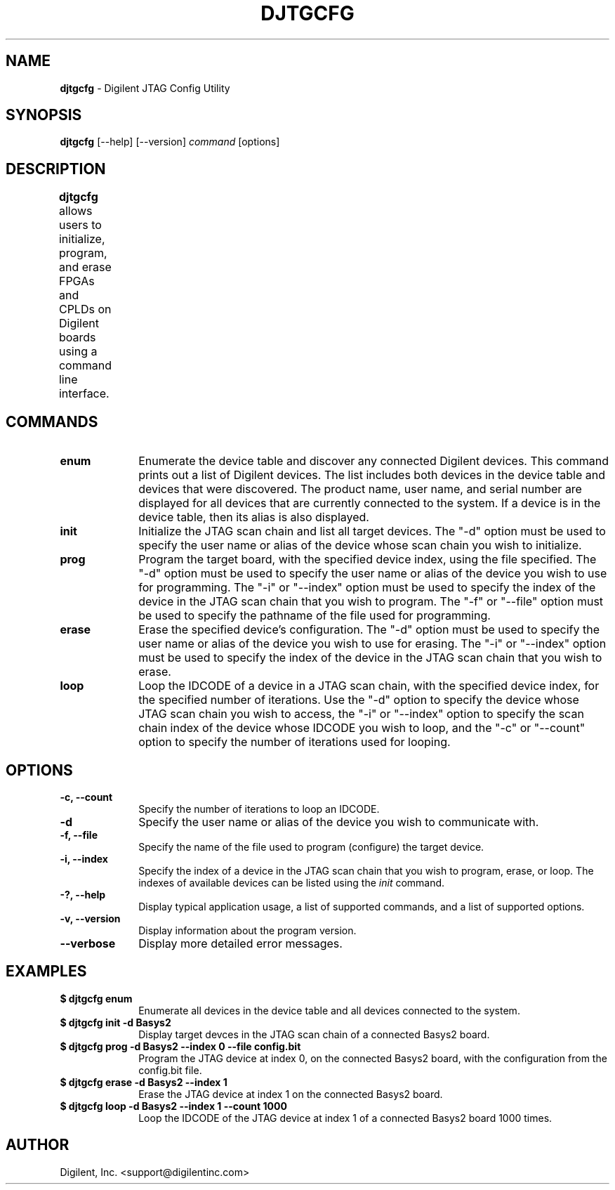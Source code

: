 .TH DJTGCFG 1 06-16-2010

.SH NAME

.B djtgcfg
- Digilent JTAG Config Utility

    
.SH SYNOPSIS

.B djtgcfg
[--help] [--version]
.I command
[options]


.SH DESCRIPTION

.B djtgcfg
allows users to initialize, program, and erase FPGAs and CPLDs on Digilent boards using a command line interface. 
	

.SH COMMANDS

.TP 10
.B enum
Enumerate the device table and discover any connected Digilent devices. This command prints out a list of Digilent devices. The list includes both devices in the device table and devices that were discovered. The product name, user name, and serial number are displayed for all devices that are currently connected to the system. If a device is in the device table, then its alias is also displayed.

.TP 10
.B init
Initialize the JTAG scan chain and list all target devices. The "-d" option must be used to specify the user name or alias of the device whose scan chain you wish to initialize. 

.TP 10
.B prog
Program the target board, with the specified device index, using the file specified. The "-d" option must be used to specify the user name or alias of the device you wish to use for programming. The "-i" or "--index" option must be used to specify the index of the device in the JTAG scan chain that you wish to program. The "-f" or "--file" option must be used to specify the pathname of the file used for programming.

.TP 10
.B erase
Erase the specified device's configuration. The "-d" option must be used to specify the user name or alias of the device you wish to use for erasing. The "-i" or "--index" option must be used to specify the index of the device in the JTAG scan chain that you wish to erase.

.TP 10
.B loop
Loop the IDCODE of a device in a JTAG scan chain, with the specified device index, for the specified number of iterations. Use the "-d" option to specify the device whose JTAG scan chain you wish to access, the "-i" or "--index" option to specify the scan chain index of the device whose IDCODE you wish to loop, and the "-c" or "--count" option to specify the number of iterations used for looping.


.SH OPTIONS

.TP 10
.B -c, --count
Specify the number of iterations to loop an IDCODE.

.TP 10
.B -d
Specify the user name or alias of the device you wish to communicate with.

.TP 10
.B -f, --file
Specify the name of the file used to program (configure) the target device.

.TP 10
.B -i, --index
Specify the index of a device in the JTAG scan chain that you wish to program, erase, or loop. The indexes of available devices can be listed using the 
.I init
command.

.TP 10
.B -?, --help
.br
Display typical application usage, a list of supported commands, and a list of supported options.

.TP 10
.B -v, --version
.br
Display information about the program version.

.TP 10
.B --verbose
Display more detailed error messages.

        
.SH EXAMPLES

.TP 10
.B $ djtgcfg enum
.br
Enumerate all devices in the device table and all devices connected to the system.

.TP 10
.B $ djtgcfg init -d Basys2
.br
Display target devces in the JTAG scan chain of a connected Basys2 board.

.TP 10
.B $ djtgcfg prog -d Basys2 --index 0 --file config.bit
.br
Program the JTAG device at index 0, on the connected Basys2 board, with the configuration from the config.bit file.

.TP 10
.B $ djtgcfg erase -d Basys2 --index 1
.br
Erase the JTAG device at index 1 on the connected Basys2 board.

.TP 10
.B $ djtgcfg loop -d Basys2 --index 1 --count 1000
Loop the IDCODE of the JTAG device at index 1 of a connected Basys2 board 1000 times.


.SH AUTHOR

Digilent, Inc. <support@digilentinc.com>
